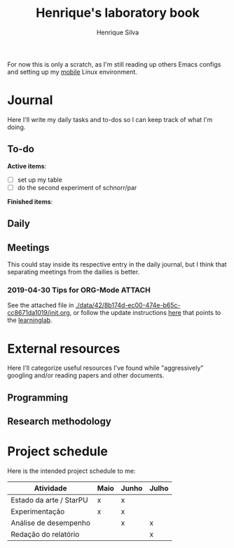 #+TITLE: Henrique's laboratory book
#+AUTHOR: Henrique Silva
#+email: hcpsilva@inf.ufrgs.br
#+INFOJS_OPT:
#+PROPERTY: session *R*
#+PROPERTY: cache yes
#+PROPERTY: results graphics
#+PROPERTY: exports both
#+PROPERTY: tangle yes

For now this is only a scratch, as I'm still reading up others Emacs configs and
setting up my [[https://github.com/hcpsilva/dotfiles][mobile]] Linux environment.

* Journal

Here I'll write my daily tasks and to-dos so I can keep track of what I'm doing.

** To-do

*Active items*:
- [ ] set up my table
- [ ] do the second experiment of schnorr/par

*Finished items*:

** Daily

** Meetings

This could stay inside its respective entry in the daily journal, but I think
that separating meetings from the dailies is better.

*** 2019-04-30 Tips for ORG-Mode                                     :ATTACH:
    :PROPERTIES:
    :Attachments: init.org
    :ID:       428b174d-ec00-474e-b65c-cc8671da1019
    :END:

See the attached file in
[[./data/42/8b174d-ec00-474e-b65c-cc8671da1019/init.org]], or follow the update
instructions [[http://mescal.imag.fr/membres/arnaud.legrand/misc/init.php][here]] that points to the [[https://app-learninglab.inria.fr/gitlab/learning-lab/mooc-rr-ressources/blob/master/module2/ressources/emacs_orgmode.org][learninglab]].

* External resources

Here I'll categorize useful resources I've found while "aggressively" googling
and/or reading papers and other documents.

** Programming

** Research methodology

* Project schedule

Here is the intended project schedule to me:

| Atividade               | Maio | Junho | Julho |
|-------------------------+------+-------+-------|
| Estado da arte / StarPU | x    | x     |       |
| Experimentação          | x    | x     |       |
| Análise de desempenho   |      | x     | x     |
| Redação do relatório    |      |       | x     |
